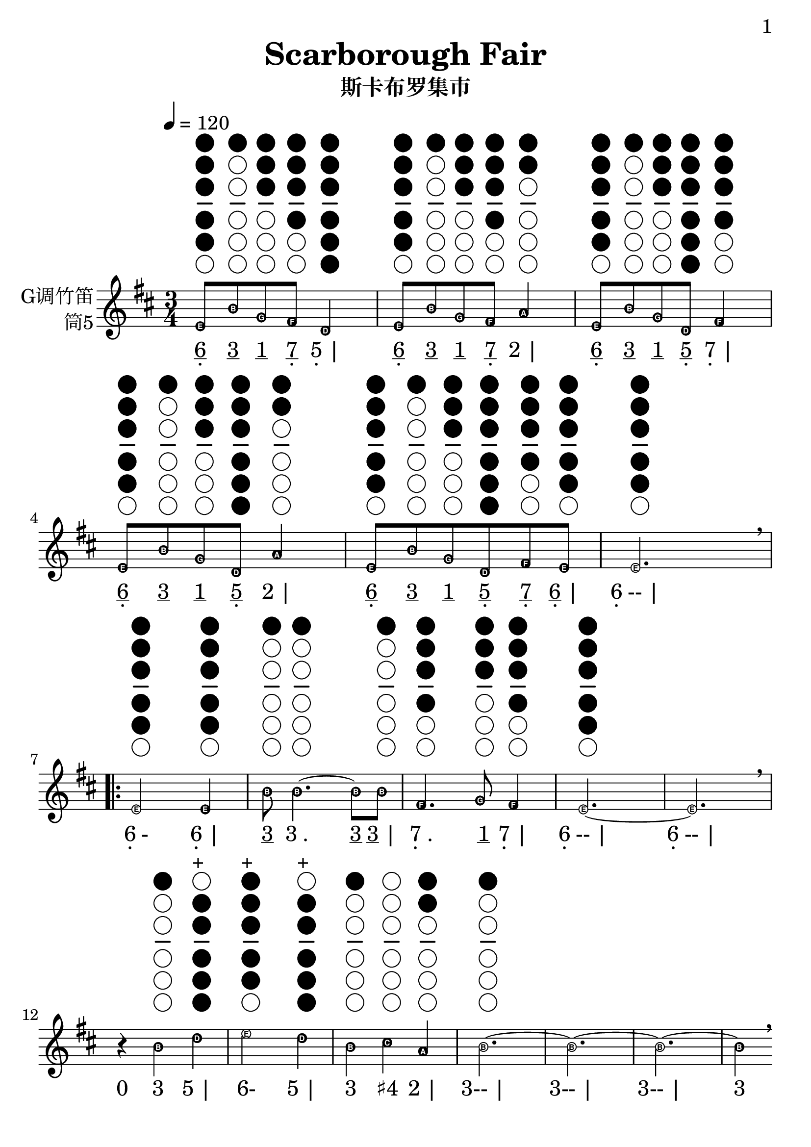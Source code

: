 \version "2.24.3"
\language english

\header {
  title = "Scarborough Fair"
  subtitle = "斯卡布罗集市"
  copyright = ""
  tagline = "github.com/Chen-Jialin"
}

\paper{
  #(set-paper-size "a4")
  print-page-number = ##t
  page-number-type = #'arabic
  print-first-page-number = ##t
  first-page-number = 1
  tagline = ##f
}

#(set-global-staff-size 26)

melody = \fixed c' {
  \clef treble
  \key d \major
  \time 3/4
  \tempo 4 = 120
  \easyHeadsOn

  \textLengthOn
  e8^\markup{\center-column{\woodwind-diagram #'tin-whistle #'((cc . (one two three four five)) (lh . ()) (rh . ()))}}
  b8^\markup{\center-column{\woodwind-diagram #'tin-whistle #'((cc . (one)) (lh . ()) (rh . ()))}}
  g8^\markup{\center-column{\woodwind-diagram #'tin-whistle #'((cc . (one two three)) (lh . ()) (rh . ()))}}
  fs8^\markup{\center-column{\woodwind-diagram #'tin-whistle #'((cc . (one two three four)) (lh . ()) (rh . ()))}}
  d4^\markup{\center-column{\woodwind-diagram #'tin-whistle #'((cc . (one two three four five six)) (lh . ()) (rh . ()))}}
  | e8^\markup{\center-column{\woodwind-diagram #'tin-whistle #'((cc . (one two three four five)) (lh . ()) (rh . ()))}}
  b8^\markup{\center-column{\woodwind-diagram #'tin-whistle #'((cc . (one)) (lh . ()) (rh . ()))}}
  g8^\markup{\center-column{\woodwind-diagram #'tin-whistle #'((cc . (one two three)) (lh . ()) (rh . ()))}}
  fs8^\markup{\center-column{\woodwind-diagram #'tin-whistle #'((cc . (one two three four)) (lh . ()) (rh . ()))}}
  a4^\markup{\center-column{\woodwind-diagram #'tin-whistle #'((cc . (one two)) (lh . ()) (rh . ()))}}
  | e8^\markup{\center-column{\woodwind-diagram #'tin-whistle #'((cc . (one two three four five)) (lh . ()) (rh . ()))}}
  b8^\markup{\center-column{\woodwind-diagram #'tin-whistle #'((cc . (one)) (lh . ()) (rh . ()))}}
  g8^\markup{\center-column{\woodwind-diagram #'tin-whistle #'((cc . (one two three)) (lh . ()) (rh . ()))}}
  d8^\markup{\center-column{\woodwind-diagram #'tin-whistle #'((cc . (one two three four five six)) (lh . ()) (rh . ()))}}
  fs4^\markup{\center-column{\woodwind-diagram #'tin-whistle #'((cc . (one two three four)) (lh . ()) (rh . ()))}}
  | e8^\markup{\center-column{\woodwind-diagram #'tin-whistle #'((cc . (one two three four five)) (lh . ()) (rh . ()))}}
  b8^\markup{\center-column{\woodwind-diagram #'tin-whistle #'((cc . (one)) (lh . ()) (rh . ()))}}
  g8^\markup{\center-column{\woodwind-diagram #'tin-whistle #'((cc . (one two three)) (lh . ()) (rh . ()))}}
  d8^\markup{\center-column{\woodwind-diagram #'tin-whistle #'((cc . (one two three four five six)) (lh . ()) (rh . ()))}}
  a4^\markup{\center-column{\woodwind-diagram #'tin-whistle #'((cc . (one two)) (lh . ()) (rh . ()))}}
  | e8^\markup{\center-column{\woodwind-diagram #'tin-whistle #'((cc . (one two three four five)) (lh . ()) (rh . ()))}}
  b8^\markup{\center-column{\woodwind-diagram #'tin-whistle #'((cc . (one)) (lh . ()) (rh . ()))}}
  g8^\markup{\center-column{\woodwind-diagram #'tin-whistle #'((cc . (one two three)) (lh . ()) (rh . ()))}}
  d8^\markup{\center-column{\woodwind-diagram #'tin-whistle #'((cc . (one two three four five six)) (lh . ()) (rh . ()))}}
  fs8^\markup{\center-column{\woodwind-diagram #'tin-whistle #'((cc . (one two three four)) (lh . ()) (rh . ()))}}
  e8^\markup{\center-column{\woodwind-diagram #'tin-whistle #'((cc . (one two three four five)) (lh . ()) (rh . ()))}}
  | e2.^\markup{\center-column{\woodwind-diagram #'tin-whistle #'((cc . (one two three four five)) (lh . ()) (rh . ()))}}
  \breathe \break |
  \repeat volta 4 {
    e2^\markup{\center-column{\woodwind-diagram #'tin-whistle #'((cc . (one two three four five)) (lh . ()) (rh . ()))}}
    e4^\markup{\center-column{\woodwind-diagram #'tin-whistle #'((cc . (one two three four five)) (lh . ()) (rh . ()))}}
    | b8^\markup{\center-column{\woodwind-diagram #'tin-whistle #'((cc . (one)) (lh . ()) (rh . ()))}}
    b4.~^\markup{\center-column{\woodwind-diagram #'tin-whistle #'((cc . (one)) (lh . ()) (rh . ()))}}
    b8b8^\markup{\center-column{\woodwind-diagram #'tin-whistle #'((cc . (one)) (lh . ()) (rh . ()))}}
    | fs4.^\markup{\center-column{\woodwind-diagram #'tin-whistle #'((cc . (one two three four)) (lh . ()) (rh . ()))}}
    g8^\markup{\center-column{\woodwind-diagram #'tin-whistle #'((cc . (one two three)) (lh . ()) (rh . ()))}}
    fs4^\markup{\center-column{\woodwind-diagram #'tin-whistle #'((cc . (one two three four)) (lh . ()) (rh . ()))}}
    | e2.~^\markup{\center-column{\woodwind-diagram #'tin-whistle #'((cc . (one two three four five)) (lh . ()) (rh . ()))}}
    | e2. \breathe \break |
    r4
    b4^\markup{\center-column{\woodwind-diagram #'tin-whistle #'((cc . (one)) (lh . ()) (rh . ()))}}
    d'4^\markup{\center-column{\woodwind-diagram #'tin-whistle #'((cc . (two three four five six)) (lh . ()) (rh . ()))}}^\markup{+}
    | e'2^\markup{\center-column{\woodwind-diagram #'tin-whistle #'((cc . (one two three four five)) (lh . ()) (rh . ()))}}^\markup{+}
    d'4^\markup{\center-column{\woodwind-diagram #'tin-whistle #'((cc . (two three four five six)) (lh . ()) (rh . ()))}}^\markup{+}
    | b4^\markup{\center-column{\woodwind-diagram #'tin-whistle #'((cc . (one)) (lh . ()) (rh . ()))}}
    cs'4^\markup{\center-column{\woodwind-diagram #'tin-whistle #'((cc . ()) (lh . ()) (rh . ()))}}
    a4^\markup{\center-column{\woodwind-diagram #'tin-whistle #'((cc . (one two)) (lh . ()) (rh . ()))}}
    | b2.~^\markup{\center-column{\woodwind-diagram #'tin-whistle #'((cc . (one)) (lh . ()) (rh . ()))}}
    | b2.~ | b2.~ | b4 \breathe \break r4
    e'4^\markup{\center-column{\woodwind-diagram #'tin-whistle #'((cc . (one two three four five)) (lh . ()) (rh . ()))}}^\markup{+}
    | e'2^\markup{\center-column{\woodwind-diagram #'tin-whistle #'((cc . (one two three four five)) (lh . ()) (rh . ()))}}^\markup{+}
    e'4^\markup{\center-column{\woodwind-diagram #'tin-whistle #'((cc . (one two three four five)) (lh . ()) (rh . ()))}}^\markup{+}
    | d'2^\markup{\center-column{\woodwind-diagram #'tin-whistle #'((cc . (two three four five six)) (lh . ()) (rh . ()))}}^\markup{+}
    b4^\markup{\center-column{\woodwind-diagram #'tin-whistle #'((cc . (one)) (lh . ()) (rh . ()))}}
    | b4^\markup{\center-column{\woodwind-diagram #'tin-whistle #'((cc . (one)) (lh . ()) (rh . ()))}}
    a4^\markup{\center-column{\woodwind-diagram #'tin-whistle #'((cc . (one two)) (lh . ()) (rh . ()))}}
    g4^\markup{\center-column{\woodwind-diagram #'tin-whistle #'((cc . (one two three)) (lh . ()) (rh . ()))}}
    | fs4^\markup{\center-column{\woodwind-diagram #'tin-whistle #'((cc . (one two three four)) (lh . ()) (rh . ()))}}
    d2~^\markup{\center-column{\woodwind-diagram #'tin-whistle #'((cc . (one two three four five six)) (lh . ()) (rh . ()))}}
    | d2. \breathe \break |
    \alternative{
      \volta 1,2 {
        e2^\markup{\center-column{\woodwind-diagram #'tin-whistle #'((cc . (one two three four five)) (lh . ()) (rh . ()))}}
        b4^\markup{\center-column{\woodwind-diagram #'tin-whistle #'((cc . (one)) (lh . ()) (rh . ()))}}
        | a2^\markup{\center-column{\woodwind-diagram #'tin-whistle #'((cc . (one two)) (lh . ()) (rh . ()))}}
        g4^\markup{\center-column{\woodwind-diagram #'tin-whistle #'((cc . (one two three)) (lh . ()) (rh . ()))}}
        | fs4^\markup{\center-column{\woodwind-diagram #'tin-whistle #'((cc . (one two three four)) (lh . ()) (rh . ()))}}
        e4^\markup{\center-column{\woodwind-diagram #'tin-whistle #'((cc . (one two three four five)) (lh . ()) (rh . ()))}}
        d4^\markup{\center-column{\woodwind-diagram #'tin-whistle #'((cc . (one two three four five six)) (lh . ()) (rh . ()))}}
        | e2.~^\markup{\center-column{\woodwind-diagram #'tin-whistle #'((cc . (one two three four five)) (lh . ()) (rh . ()))}}
        | e2.~| e2.~| e2 \breathe e4^\markup{\center-column{\woodwind-diagram #'tin-whistle #'((cc . (one two three four five)) (lh . ()) (rh . ()))}} \break
      }
      \volta 3 {
        e8^\markup{\center-column{\woodwind-diagram #'tin-whistle #'((cc . (one two three four five)) (lh . ()) (rh . ()))}}
        b8^\markup{\center-column{\woodwind-diagram #'tin-whistle #'((cc . (one)) (lh . ()) (rh . ()))}}
        e8^\markup{\center-column{\woodwind-diagram #'tin-whistle #'((cc . (one two three four five)) (lh . ()) (rh . ()))}}
        g8^\markup{\center-column{\woodwind-diagram #'tin-whistle #'((cc . (one two three)) (lh . ()) (rh . ()))}}
        e4^\markup{\center-column{\woodwind-diagram #'tin-whistle #'((cc . (one two three four five)) (lh . ()) (rh . ()))}}
        | e8^\markup{\center-column{\woodwind-diagram #'tin-whistle #'((cc . (one two three four five)) (lh . ()) (rh . ()))}}
        b8^\markup{\center-column{\woodwind-diagram #'tin-whistle #'((cc . (one)) (lh . ()) (rh . ()))}}
        e8^\markup{\center-column{\woodwind-diagram #'tin-whistle #'((cc . (one two three four five)) (lh . ()) (rh . ()))}}
        g8^\markup{\center-column{\woodwind-diagram #'tin-whistle #'((cc . (one two three)) (lh . ()) (rh . ()))}}
        fs4^\markup{\center-column{\woodwind-diagram #'tin-whistle #'((cc . (one two three four)) (lh . ()) (rh . ()))}}
        | e8^\markup{\center-column{\woodwind-diagram #'tin-whistle #'((cc . (one two three four five)) (lh . ()) (rh . ()))}}
        b8^\markup{\center-column{\woodwind-diagram #'tin-whistle #'((cc . (one)) (lh . ()) (rh . ()))}}
        e8^\markup{\center-column{\woodwind-diagram #'tin-whistle #'((cc . (one two three four five)) (lh . ()) (rh . ()))}}
        g8^\markup{\center-column{\woodwind-diagram #'tin-whistle #'((cc . (one two three)) (lh . ()) (rh . ()))}}
        g4^\markup{\center-column{\woodwind-diagram #'tin-whistle #'((cc . (one two three)) (lh . ()) (rh . ()))}}
        | e8^\markup{\center-column{\woodwind-diagram #'tin-whistle #'((cc . (one two three four five)) (lh . ()) (rh . ()))}}
        b8^\markup{\center-column{\woodwind-diagram #'tin-whistle #'((cc . (one)) (lh . ()) (rh . ()))}}
        e8^\markup{\center-column{\woodwind-diagram #'tin-whistle #'((cc . (one two three four five)) (lh . ()) (rh . ()))}}
        g8^\markup{\center-column{\woodwind-diagram #'tin-whistle #'((cc . (one two three)) (lh . ()) (rh . ()))}}
        a4^\markup{\center-column{\woodwind-diagram #'tin-whistle #'((cc . (one two)) (lh . ()) (rh . ()))}}
        | e8^\markup{\center-column{\woodwind-diagram #'tin-whistle #'((cc . (one two three four five)) (lh . ()) (rh . ()))}}
        b8^\markup{\center-column{\woodwind-diagram #'tin-whistle #'((cc . (one)) (lh . ()) (rh . ()))}}
        e8^\markup{\center-column{\woodwind-diagram #'tin-whistle #'((cc . (one two three four five)) (lh . ()) (rh . ()))}}
        g8^\markup{\center-column{\woodwind-diagram #'tin-whistle #'((cc . (one two three)) (lh . ()) (rh . ()))}}
        e4^\markup{\center-column{\woodwind-diagram #'tin-whistle #'((cc . (one two three four five)) (lh . ()) (rh . ()))}}
        | e8^\markup{\center-column{\woodwind-diagram #'tin-whistle #'((cc . (one two three four five)) (lh . ()) (rh . ()))}}
        b8^\markup{\center-column{\woodwind-diagram #'tin-whistle #'((cc . (one)) (lh . ()) (rh . ()))}}
        e8^\markup{\center-column{\woodwind-diagram #'tin-whistle #'((cc . (one two three four five)) (lh . ()) (rh . ()))}}
        fs8^\markup{\center-column{\woodwind-diagram #'tin-whistle #'((cc . (one two three four)) (lh . ()) (rh . ()))}}
        g8^\markup{\center-column{\woodwind-diagram #'tin-whistle #'((cc . (one two three)) (lh . ()) (rh . ()))}}
        a8^\markup{\center-column{\woodwind-diagram #'tin-whistle #'((cc . (one two)) (lh . ()) (rh . ()))}}
        \breathe \break |
        b2.^\markup{\center-column{\woodwind-diagram #'tin-whistle #'((cc . (one)) (lh . ()) (rh . ()))}}
        | b2^\markup{\center-column{\woodwind-diagram #'tin-whistle #'((cc . (one)) (lh . ()) (rh . ()))}}
        a4^\markup{\center-column{\woodwind-diagram #'tin-whistle #'((cc . (one two)) (lh . ()) (rh . ()))}}
        | g4^\markup{\center-column{\woodwind-diagram #'tin-whistle #'((cc . (one two three)) (lh . ()) (rh . ()))}}
        fs2^\markup{\center-column{\woodwind-diagram #'tin-whistle #'((cc . (one two three four)) (lh . ()) (rh . ()))}}
        | e2^\markup{\center-column{\woodwind-diagram #'tin-whistle #'((cc . (one two three four five)) (lh . ()) (rh . ()))}}
        d4^\markup{\center-column{\woodwind-diagram #'tin-whistle #'((cc . (one two three four five six)) (lh . ()) (rh . ()))}}
        | e2.~^\markup{\center-column{\woodwind-diagram #'tin-whistle #'((cc . (one two three four five)) (lh . ()) (rh . ()))}}
        | e2. \breathe \break |
      }
      \volta 4 {
        e2^\markup{\center-column{\woodwind-diagram #'tin-whistle #'((cc . (one two three four five)) (lh . ()) (rh . ()))}}
        b4^\markup{\center-column{\woodwind-diagram #'tin-whistle #'((cc . (one)) (lh . ()) (rh . ()))}}
        | a2^\markup{\center-column{\woodwind-diagram #'tin-whistle #'((cc . (one two)) (lh . ()) (rh . ()))}}
        g4^\markup{\center-column{\woodwind-diagram #'tin-whistle #'((cc . (one two three)) (lh . ()) (rh . ()))}}
        | fs4^\markup{\center-column{\woodwind-diagram #'tin-whistle #'((cc . (one two three four)) (lh . ()) (rh . ()))}}
        e4^\markup{\center-column{\woodwind-diagram #'tin-whistle #'((cc . (one two three four five)) (lh . ()) (rh . ()))}}
        d4^\markup{\center-column{\woodwind-diagram #'tin-whistle #'((cc . (one two three four five six)) (lh . ()) (rh . ()))}}
        | e2.~^\markup{\center-column{\woodwind-diagram #'tin-whistle #'((cc . (one two three four five)) (lh . ()) (rh . ()))}}
        | e2.~| e2.~| e2 \breathe r4|
      }
    }
  }
}

jianpu = \lyricmode {
  \markup{\center-column{\underline 6 \vspace #-0.7 .}}8
  \markup{\underline 3}8
  \markup{\underline 1}8
  \markup{\center-column{\underline 7 \vspace #-0.7 .}}8
  \markup{\center-column{5 \vspace #-0.7 .} |}4
  \markup{\center-column{\underline 6 \vspace #-0.7 .}}8
  \markup{\underline 3}8
  \markup{\underline 1}8
  \markup{\center-column{\underline 7 \vspace #-0.7 .}}8
  \markup{2 |}4
  \markup{\center-column{\underline 6 \vspace #-0.7 .}}8
  \markup{\underline 3}8
  \markup{\underline 1}8
  \markup{\center-column{\underline 5 \vspace #-0.7 .}}8
  \markup{\center-column{7 \vspace #-0.7 .} |}4
  \markup{\center-column{\underline 6 \vspace #-0.7 .}}8
  \markup{\underline 3}8
  \markup{\underline 1}8
  \markup{\center-column{\underline 5 \vspace #-0.7 .}}8
  \markup{2 |}4
  \markup{\center-column{\underline 6 \vspace #-0.7 .}}8
  \markup{\underline 3}8
  \markup{\underline 1}8
  \markup{\center-column{\underline 5 \vspace #-0.7 .}}8
  \markup{\center-column{\underline 7 \vspace #-0.7 .}}8
  \markup{\center-column{\underline 6 \vspace #-0.7 .} |}8
  \markup{\center-column{6 \vspace #-0.7 .}-- |}2.
  \repeat volta 4 {
    \markup{\center-column{6 \vspace #-0.7 .}-}2
    \markup{\center-column{6 \vspace #-0.7 .} |}4
    \markup{\underline 3}8
    \markup{3 .}4.
    \markup{\underline 3}8
    \markup{\underline 3 |}8
    \markup{\center-column{7 \vspace #-0.7 .} .}4.
    \markup{\underline 1}8
    \markup{\center-column{7 \vspace #-0.7 .} |}4
    \markup{\center-column{6 \vspace #-0.7 .}-- |}2.
    \markup{\center-column{6 \vspace #-0.7 .}-- |}2.
    \markup{0}4
    \markup{3}4
    \markup{5 |}4
    \markup{6-}2
    \markup{5 |}4
    \markup{3}4
    \markup{♯4}4
    \markup{2 |}4
    \markup{3-- |}2.
    \markup{3-- |}2.
    \markup{3-- |}2.
    \markup{3}4
    \markup{0}4
    \markup{6 |}4
    \markup{6-}2
    \markup{6 |}4
    \markup{5-}2
    \markup{3 |}4
    \markup{3}4
    \markup{2}4
    \markup{1 |}4
    \markup{\center-column{7 \vspace #-0.7 .}}4
    \markup{\center-column{5 \vspace #-0.7 .}- |}2
    \markup{\center-column{5 \vspace #-0.7 .}-- |}2.
    \alternative{
      \volta 1 {
        \markup{\center-column{6 \vspace #-0.7 .}-}2
        \markup{3 |}4
        \markup{2-}2
        \markup{1 |}4
        \markup{\center-column{7 \vspace #-0.7 .}}4
        \markup{\center-column{6 \vspace #-0.7 .}}4
        \markup{\center-column{5 \vspace #-0.7 .} |}4
        \markup{\center-column{6 \vspace #-0.7 .}-- |}2.
        \markup{\center-column{6 \vspace #-0.7 .}-- |}2.
        \markup{\center-column{6 \vspace #-0.7 .}-- |}2.
        \markup{\center-column{6 \vspace #-0.7 .}-}2
        \markup{\center-column{6 \vspace #-0.7 .}}4
      }
      \volta 3 {
        \markup{\center-column{\underline 6 \vspace #-0.7 .}}8
        \markup{\underline 3}8
        \markup{\center-column{\underline 6 \vspace #-0.7 .}}8
        \markup{\underline 1}8
        \markup{\center-column{6 \vspace #-0.7 .} |}4
        \markup{\center-column{\underline 6 \vspace #-0.7 .}}8
        \markup{\underline 3}8
        \markup{\center-column{\underline 6 \vspace #-0.7 .}}8
        \markup{\underline 1}8
        \markup{\center-column{7 \vspace #-0.7 .} |}4
        \markup{\center-column{\underline 6 \vspace #-0.7 .}}8
        \markup{\underline 3}8
        \markup{\center-column{\underline 6 \vspace #-0.7 .}}8
        \markup{\underline 1}8
        \markup{1 |}4
        \markup{\center-column{\underline 6 \vspace #-0.7 .}}8
        \markup{\underline 3}8
        \markup{\center-column{\underline 6 \vspace #-0.7 .}}8
        \markup{\underline 1}8
        \markup{2 |}4
        \markup{\center-column{\underline 6 \vspace #-0.7 .}}8
        \markup{\underline 3}8
        \markup{\center-column{\underline 6 \vspace #-0.7 .}}8
        \markup{\underline 1}8
        \markup{\center-column{6 \vspace #-0.7 .} |}4
        \markup{\center-column{\underline 6 \vspace #-0.7 .}}8
        \markup{\underline 3}8
        \markup{\center-column{\underline 6 \vspace #-0.7 .}}8
        \markup{\center-column{\underline 7 \vspace #-0.7 .}}8
        \markup{\underline 1}8
        \markup{\underline 2 |}8
        \markup{3-- |}2.
        \markup{3-}2
        \markup{2 |}4
        \markup{1}4
        \markup{\center-column{7 \vspace #-0.7 .}- |}2
        \markup{\center-column{6 \vspace #-0.7 .}-}2
        \markup{\center-column{5 \vspace #-0.7 .} |}4
        \markup{\center-column{6 \vspace #-0.7 .}-- |}2.
        \markup{\center-column{6 \vspace #-0.7 .}-- |}2.
      }
      \volta 4 {
        \markup{\center-column{6 \vspace #-0.7 .}-}2
        \markup{3 |}4
        \markup{2-}2
        \markup{1 |}4
        \markup{\center-column{7 \vspace #-0.7 .}}4
        \markup{\center-column{6 \vspace #-0.7 .}}4
        \markup{\center-column{5 \vspace #-0.7 .} |}4
        \markup{\center-column{6 \vspace #-0.7 .}-- |}2.
        \markup{\center-column{6 \vspace #-0.7 .}-- |}2.
        \markup{\center-column{6 \vspace #-0.7 .}-- |}2.
        \markup{\center-column{6 \vspace #-0.7 .}-}2
        \markup{0 |}4
      }
    }
  }
}

\score {
  <<
    \new Staff \with {
      instrumentName = \markup{
        \right-column{
          G调竹笛
          筒5
        }
      }
    } \melody
    \new Lyrics \jianpu
  >>
  \layout { }
}

